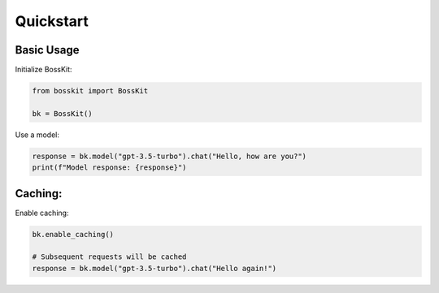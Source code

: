 Quickstart
==========

Basic Usage
-----------

Initialize BossKit:

.. code-block:: python

    from bosskit import BossKit

    bk = BossKit()

Use a model:

.. code-block:: python

    response = bk.model("gpt-3.5-turbo").chat("Hello, how are you?")
    print(f"Model response: {response}")

Caching:
--------

Enable caching:

.. code-block:: python

    bk.enable_caching()

    # Subsequent requests will be cached
    response = bk.model("gpt-3.5-turbo").chat("Hello again!")
